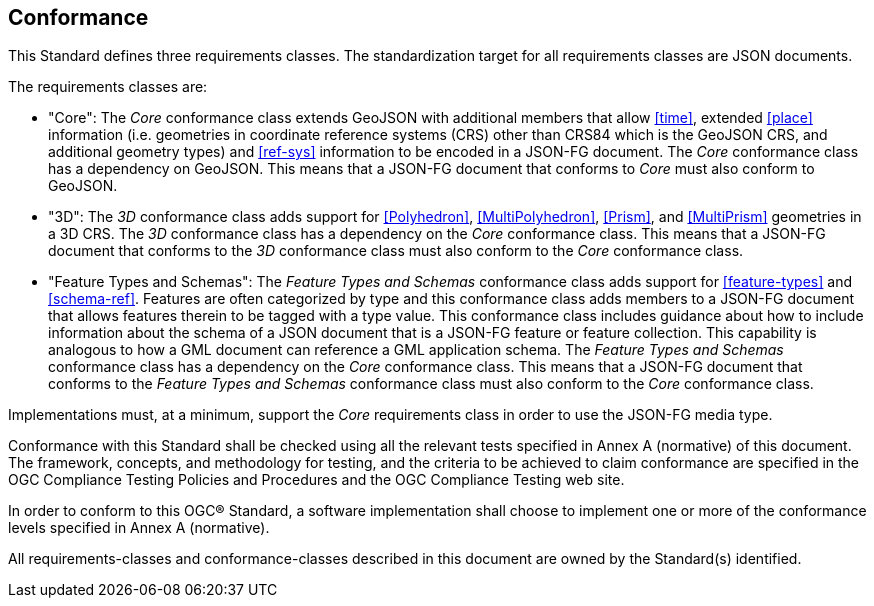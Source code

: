 == Conformance
This Standard defines three requirements classes. The standardization target for all requirements classes are JSON documents.

The requirements classes are:

* "Core": The _Core_ conformance class extends GeoJSON with additional members that allow <<time>>, extended <<place>> information (i.e. geometries in coordinate reference systems (CRS) other than CRS84 which is the GeoJSON CRS, and additional geometry types) and <<ref-sys>> information to be encoded in a JSON-FG document. The _Core_ conformance class has a dependency on GeoJSON.  This means that a JSON-FG document that conforms to _Core_ must also conform to GeoJSON.

* "3D": The _3D_ conformance class adds support for <<Polyhedron>>, <<MultiPolyhedron>>, <<Prism>>, and <<MultiPrism>> geometries in a 3D CRS.  The _3D_ conformance class has a dependency on the _Core_ conformance class.  This means that a JSON-FG document that conforms to the _3D_ conformance class must also conform to the _Core_ conformance class.

* "Feature Types and Schemas": The _Feature Types and Schemas_ conformance class adds support for <<feature-types>> and <<schema-ref>>.  Features are often categorized by type and this conformance class adds members to a JSON-FG document that allows features therein to be tagged with a type value.  This conformance class includes guidance about how to include information about the schema of a JSON document that is a JSON-FG feature or feature collection.  This capability is analogous to how a GML document can reference a GML application schema.  The _Feature Types and Schemas_ conformance class has a dependency on the _Core_ conformance class.  This means that a JSON-FG document that conforms to the _Feature Types and Schemas_ conformance class must also conform to the _Core_ conformance class.

Implementations must, at a minimum, support the _Core_ requirements class in order to use the JSON-FG media type.

Conformance with this Standard shall be checked using all the relevant tests specified in Annex A (normative) of this document. The framework, concepts, and methodology for testing, and the criteria to be achieved to claim conformance are specified in the OGC Compliance Testing Policies and Procedures and the OGC Compliance Testing web site.

In order to conform to this OGC® Standard, a software implementation shall choose to implement one or more of the conformance levels specified in Annex A (normative).

All requirements-classes and conformance-classes described in this document are owned by the Standard(s) identified.
